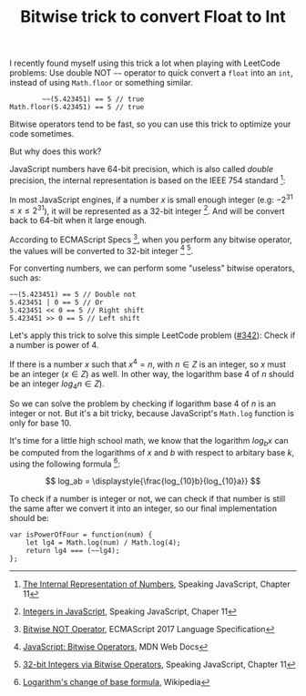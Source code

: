 #+TITLE: Bitwise trick to convert Float to Int
#+HTML_HEAD: <link rel="stylesheet" type="text/css" href="css/hack.css" />
#+HTML_LINK_HOME: /

I recently found myself using this trick a lot when playing with LeetCode problems: Use double NOT =~~= operator to quick convert a =float= into an =int=, instead of using =Math.floor= or something similar.

#+BEGIN_SRC 
        ~~(5.423451) == 5 // true
Math.floor(5.423451) == 5 // true
#+END_SRC

Bitwise operators tend to be fast, so you can use this trick to optimize your code sometimes.

But why does this work?

JavaScript numbers have 64-bit precision, which is also called /double/ precision, the internal representation is based on the IEEE 754 standard [fn:1]:

[[file:./img/javascript-float.png]]

In most JavaScript engines, if a number $x$ is small enough integer (e.g: $-2^{31} \le x \le 2^{31}$), it will be represented as a 32-bit integer [fn:2]. And will be convert back to 64-bit when it large enough.

According to ECMAScript Specs [fn:3], when you perform any bitwise operator, the values will be converted to 32-bit integer [fn:4] [fn:5].

For converting numbers, we can perform some "useless" bitwise operators, such as:

#+BEGIN_SRC 
~~(5.423451) == 5 // Double not
5.423451 | 0 == 5 // Or
5.423451 << 0 == 5 // Right shift
5.423451 >> 0 == 5 // Left shift
#+END_SRC

Let's apply this trick to solve this simple LeetCode problem ([[https://leetcode.com/problems/power-of-four/description/][#342]]): Check if a number is power of 4.

If there is a number $x$ such that $x^4 = n$, with $n \in Z$ is an integer, so $x$ must be an integer ($x \in Z$) as well. In other way, the logarithm base 4 of $n$ should be an integer $log_4n \in Z$).

So we can solve the problem by checking if logarithm base 4 of $n$ is an integer or not. But it's a bit tricky, because JavaScript's =Math.log= function is only for base 10.

It's time for a little high school math, we know that the logarithm $log_bx$ can be computed from the logarithms of $x$ and $b$ with respect to arbitary base $k$, using the following formula [fn:6]:

$$
log_ab = \displaystyle{\frac{log_{10}b}{log_{10}a}}
$$

To check if a number is integer or not, we can check if that number is still the same after we convert it into an integer, so our final implementation should be:

#+BEGIN_SRC 
var isPowerOfFour = function(num) {
    let lg4 = Math.log(num) / Math.log(4);
    return lg4 === (~~lg4);
};
#+END_SRC

[fn:1] [[http://speakingjs.com/es5/ch11.html#number_representation][The Internal Representation of Numbers]], Speaking JavaScript, Chapter 11

[fn:2] [[http://speakingjs.com/es5/ch11.html#integers][Integers in JavaScript]], Speaking JavaScript, Chaper 11

[fn:3] [[https://www.ecma-international.org/ecma-262/8.0/index.html#sec-bitwise-not-operator][Bitwise NOT Operator]], ECMAScript 2017 Language Specification

[fn:4] [[https://developer.mozilla.org/en-US/docs/Web/JavaScript/Reference/Operators/Bitwise_Operators#Signed_32-bit_integers][JavaScript: Bitwise Operators]], MDN Web Docs

[fn:5] [[http://speakingjs.com/es5/ch11.html#integers_via_bitwise_operators][32-bit Integers via Bitwise Operators]], Speaking JavaScript, Chapter 11

[fn:6] [[https://en.wikipedia.org/wiki/Logarithm#Change_of_base][Logarithm's change of base formula]], Wikipedia

